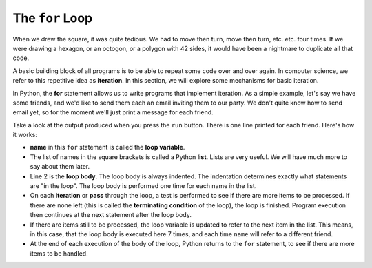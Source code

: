 ..  Copyright (C)  Brad Miller, David Ranum, Jeffrey Elkner, Peter Wentworth, Allen B. Downey, Chris
    Meyers, and Dario Mitchell.  Permission is granted to copy, distribute
    and/or modify this document under the terms of the GNU Free Documentation
    License, Version 1.3 or any later version published by the Free Software
    Foundation; with Invariant Sections being Forward, Prefaces, and
    Contributor List, no Front-Cover Texts, and no Back-Cover Texts.  A copy of
    the license is included in the section entitled "GNU Free Documentation
    License".

.. qnum::
   :prefix: turtle-3-
   :start: 1

.. index:: for loop, loop, loop; variable, loop; body, iteration

The ``for`` Loop
----------------

.. video:: forloopvid
   :controls:
   :thumb: ../_static/for_loop.png

   http://media.interactivepython.org/thinkcsVideos/for_loop.mov
   http://media.interactivepython.org/thinkcsVideos/for_loop.webm


When we drew the square, it was quite tedious.  We had to move then turn, move then turn, etc. etc. four times.  If we were drawing a hexagon, or an octogon, or a polygon with 42 sides, it would have been a nightmare to duplicate all that code.

A basic building block of all programs is to be able to repeat some code over and over again.  In computer science, we refer to this repetitive idea as **iteration**.  In this section, we will explore some mechanisms for basic iteration.

In Python, the **for** statement allows us to write programs that implement iteration.   As a simple example, let's say we have some friends, and we'd like to send them each an email inviting them to our party.  We don't quite know how to send email yet, so for the moment we'll just print a message for each friend.

.. activecode:: tgd
    :nocanvas:
    :tour_1: "Overall Tour"; 1-2: Example04_Tour01_Line01; 2: Example04_Tour01_Line02; 1: Example04_Tour01_Line03;

    for name in ["Adam", "Seth", "Enosh", "Kenan", "Mahalalel", "Jared", "Enoch", "Methuselah", "Lamech", "Noah"]:
        print("Hi", name, "Please come to my party!")


Take a look at the output produced when you press the ``run`` button.  There is one line printed for each friend.  Here's how it works:


* **name** in this ``for`` statement is called the **loop variable**.
* The list of names in the square brackets is called a Python **list**.  Lists are very useful.  We will have much more to say about them later.
* Line 2  is the **loop body**.  The loop body is always   indented. The indentation determines exactly what statements are "in the loop".  The loop body is performed one time for each name in the list.
* On each **iteration** or **pass** through the loop, a test is performed to see if there are more items to be processed.  If there are none left (this is called the **terminating condition** of the loop), the loop is finished. Program execution then continues at the next statement after the loop body.
* If there are items still to be processed, the loop variable is updated to refer to the next item in the list.  This means, in this case, that the loop body is executed here 7 times, and each time ``name`` will refer to a different friend.
* At the end of each execution of the body of the loop, Python returns to the ``for`` statement, to see if there are more items to be handled.






